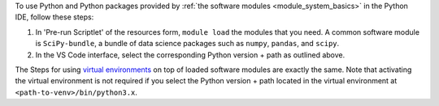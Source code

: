 To use Python and Python packages provided by :ref:`the software modules
<module_system_basics>` in the Python IDE, follow these steps:

#. In 'Pre-run Scriptlet' of the resources form, ``module load`` the
   modules that you need. A common software module is ``SciPy-bundle``, a
   bundle of data science packages such as ``numpy``, ``pandas``, and
   ``scipy``.

#. In the VS Code interface, select the corresponding Python version +
   path as outlined above.

The Steps for using `virtual environments
<https://hpc.vub.be/docs/software/additional_software/#python-virtual-environments>`_
on top of loaded software modules are exactly the same. Note that
activating the virtual environment is not required if you select
the Python version + path located in the virtual environment at
``<path-to-venv>/bin/python3.x``.
